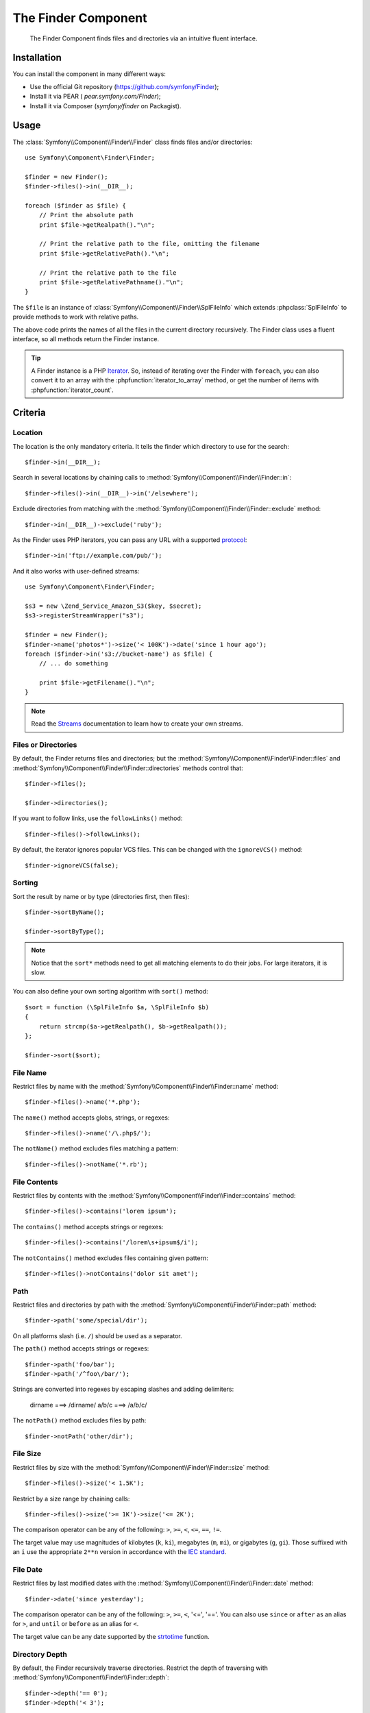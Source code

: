 .. index::
   single: Finder
   single: Components; Finder

The Finder Component
====================

   The Finder Component finds files and directories via an intuitive fluent
   interface.

Installation
------------

You can install the component in many different ways:

* Use the official Git repository (https://github.com/symfony/Finder);
* Install it via PEAR ( `pear.symfony.com/Finder`);
* Install it via Composer (`symfony/finder` on Packagist).

Usage
-----

The :class:`Symfony\\Component\\Finder\\Finder` class finds files and/or
directories::

    use Symfony\Component\Finder\Finder;

    $finder = new Finder();
    $finder->files()->in(__DIR__);

    foreach ($finder as $file) {
        // Print the absolute path
        print $file->getRealpath()."\n";

        // Print the relative path to the file, omitting the filename
        print $file->getRelativePath()."\n";

        // Print the relative path to the file
        print $file->getRelativePathname()."\n";
    }

The ``$file`` is an instance of :class:`Symfony\\Component\\Finder\\SplFileInfo`
which extends :phpclass:`SplFileInfo` to provide methods to work with relative
paths.

The above code prints the names of all the files in the current directory
recursively. The Finder class uses a fluent interface, so all methods return
the Finder instance.

.. tip::

    A Finder instance is a PHP `Iterator`_. So, instead of iterating over the
    Finder with ``foreach``, you can also convert it to an array with the
    :phpfunction:`iterator_to_array` method, or get the number of items with
    :phpfunction:`iterator_count`.

Criteria
--------

Location
~~~~~~~~

The location is the only mandatory criteria. It tells the finder which
directory to use for the search::

    $finder->in(__DIR__);

Search in several locations by chaining calls to
:method:`Symfony\\Component\\Finder\\Finder::in`::

    $finder->files()->in(__DIR__)->in('/elsewhere');

Exclude directories from matching with the
:method:`Symfony\\Component\\Finder\\Finder::exclude` method::

    $finder->in(__DIR__)->exclude('ruby');

As the Finder uses PHP iterators, you can pass any URL with a supported
`protocol`_::

    $finder->in('ftp://example.com/pub/');

And it also works with user-defined streams::

    use Symfony\Component\Finder\Finder;

    $s3 = new \Zend_Service_Amazon_S3($key, $secret);
    $s3->registerStreamWrapper("s3");

    $finder = new Finder();
    $finder->name('photos*')->size('< 100K')->date('since 1 hour ago');
    foreach ($finder->in('s3://bucket-name') as $file) {
        // ... do something

        print $file->getFilename()."\n";
    }

.. note::

    Read the `Streams`_ documentation to learn how to create your own streams.

Files or Directories
~~~~~~~~~~~~~~~~~~~~~

By default, the Finder returns files and directories; but the
:method:`Symfony\\Component\\Finder\\Finder::files` and
:method:`Symfony\\Component\\Finder\\Finder::directories` methods control that::

    $finder->files();

    $finder->directories();

If you want to follow links, use the ``followLinks()`` method::

    $finder->files()->followLinks();

By default, the iterator ignores popular VCS files. This can be changed with
the ``ignoreVCS()`` method::

    $finder->ignoreVCS(false);

Sorting
~~~~~~~

Sort the result by name or by type (directories first, then files)::

    $finder->sortByName();

    $finder->sortByType();

.. note::

    Notice that the ``sort*`` methods need to get all matching elements to do
    their jobs. For large iterators, it is slow.

You can also define your own sorting algorithm with ``sort()`` method::

    $sort = function (\SplFileInfo $a, \SplFileInfo $b)
    {
        return strcmp($a->getRealpath(), $b->getRealpath());
    };

    $finder->sort($sort);

File Name
~~~~~~~~~

Restrict files by name with the
:method:`Symfony\\Component\\Finder\\Finder::name` method::

    $finder->files()->name('*.php');

The ``name()`` method accepts globs, strings, or regexes::

    $finder->files()->name('/\.php$/');

The ``notName()`` method excludes files matching a pattern::

    $finder->files()->notName('*.rb');

File Contents
~~~~~~~~~~~~~

.. versionadded:: 2.1
   Methods ``contains()`` and ``notContains()`` have been
   introduced in version 2.1.

Restrict files by contents with the
:method:`Symfony\\Component\\Finder\\Finder::contains` method::

    $finder->files()->contains('lorem ipsum');

The ``contains()`` method accepts strings or regexes::

    $finder->files()->contains('/lorem\s+ipsum$/i');

The ``notContains()`` method excludes files containing given pattern::

    $finder->files()->notContains('dolor sit amet');

Path
~~~~

.. versionadded:: 2.2
   Methods ``path()`` and ``notPath()`` have been
   introduced in version 2.2.

Restrict files and directories by path with the
:method:`Symfony\\Component\\Finder\\Finder::path` method::

    $finder->path('some/special/dir');

On all platforms slash (i.e. ``/``) should be used as a separator.

The ``path()`` method accepts strings or regexes::

    $finder->path('foo/bar');
    $finder->path('/^foo\/bar/');

Strings are converted into regexes by escaping slashes and adding delimiters:

    dirname    ===>    /dirname/
    a/b/c      ===>    /a\/b\/c/

The ``notPath()`` method excludes files by path::

    $finder->notPath('other/dir');

File Size
~~~~~~~~~

Restrict files by size with the
:method:`Symfony\\Component\\Finder\\Finder::size` method::

    $finder->files()->size('< 1.5K');

Restrict by a size range by chaining calls::

    $finder->files()->size('>= 1K')->size('<= 2K');

The comparison operator can be any of the following: ``>``, ``>=``, ``<``, ``<=``,
``==``, ``!=``.

.. versionadded:: 2.1
   The operator ``!=`` was added in version 2.1.

The target value may use magnitudes of kilobytes (``k``, ``ki``), megabytes
(``m``, ``mi``), or gigabytes (``g``, ``gi``). Those suffixed with an ``i`` use
the appropriate ``2**n`` version in accordance with the `IEC standard`_.

File Date
~~~~~~~~~

Restrict files by last modified dates with the
:method:`Symfony\\Component\\Finder\\Finder::date` method::

    $finder->date('since yesterday');

The comparison operator can be any of the following: ``>``, ``>=``, ``<``, '<=',
'=='. You can also use ``since`` or ``after`` as an alias for ``>``, and
``until`` or ``before`` as an alias for ``<``.

The target value can be any date supported by the `strtotime`_ function.

Directory Depth
~~~~~~~~~~~~~~~

By default, the Finder recursively traverse directories. Restrict the depth of
traversing with :method:`Symfony\\Component\\Finder\\Finder::depth`::

    $finder->depth('== 0');
    $finder->depth('< 3');

Custom Filtering
~~~~~~~~~~~~~~~~

To restrict the matching file with your own strategy, use
:method:`Symfony\\Component\\Finder\\Finder::filter`::

    $filter = function (\SplFileInfo $file)
    {
        if (strlen($file) > 10) {
            return false;
        }
    };

    $finder->files()->filter($filter);

The ``filter()`` method takes a Closure as an argument. For each matching file,
it is called with the file as a :class:`Symfony\\Component\\Finder\\SplFileInfo`
instance. The file is excluded from the result set if the Closure returns
``false``.

Reading contents of returned files
~~~~~~~~~~~~~~~~~~~~~~~~~~~~~~~~~~

.. versionadded:: 2.1
   Method ``getContents()`` have been introduced in version 2.1.

The contents of returned files can be read with
:method:`Symfony\\Component\\Finder\\SplFileInfo::getContents`::

    use Symfony\Component\Finder\Finder;

    $finder = new Finder();
    $finder->files()->in(__DIR__);

    foreach ($finder as $file) {
        $contents = $file->getContents();
        ...
    }

.. _strtotime:   http://www.php.net/manual/en/datetime.formats.php
.. _Iterator:     http://www.php.net/manual/en/spl.iterators.php
.. _protocol:     http://www.php.net/manual/en/wrappers.php
.. _Streams:      http://www.php.net/streams
.. _IEC standard: http://physics.nist.gov/cuu/Units/binary.html
